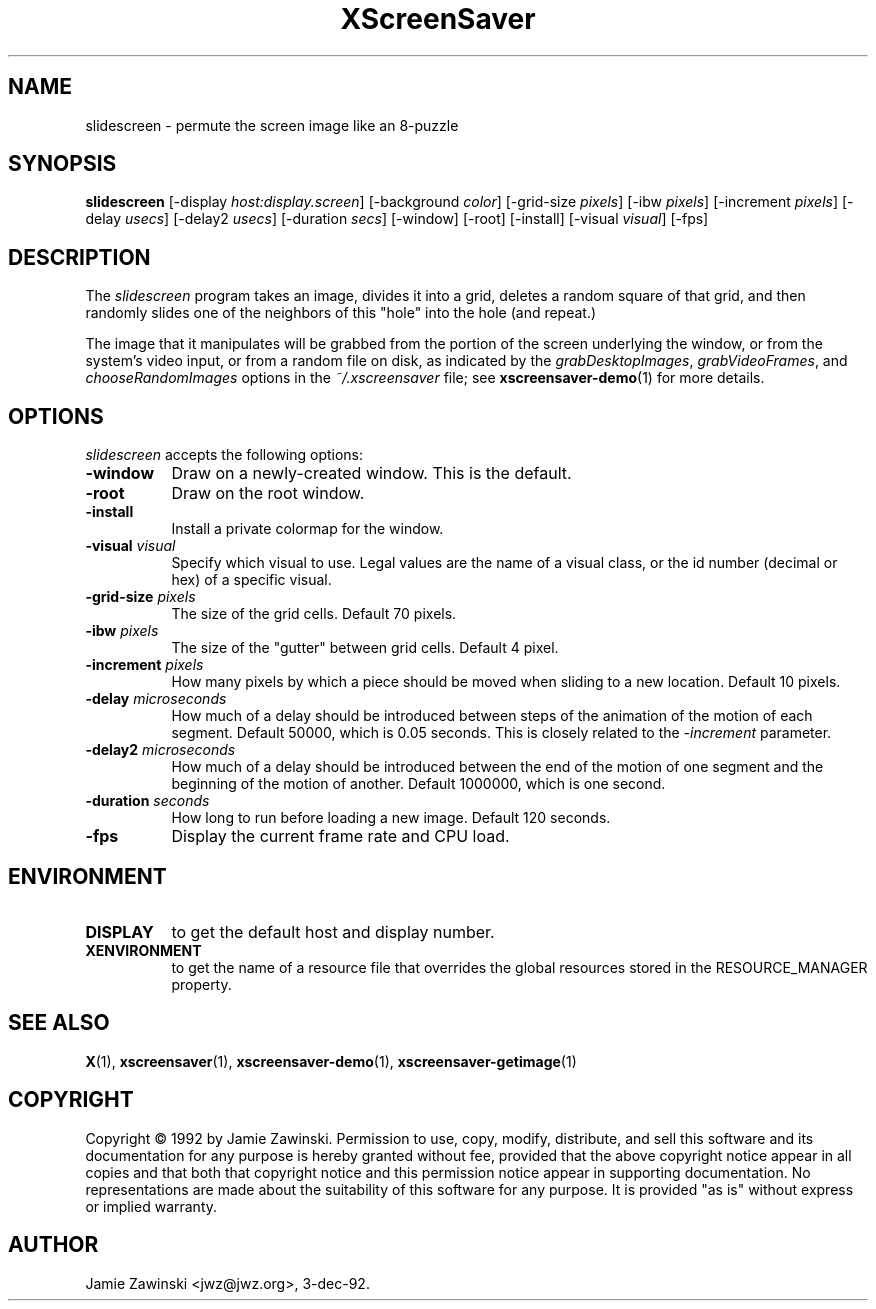 .TH XScreenSaver 1 "24-Nov-97" "X Version 11"
.SH NAME
slidescreen - permute the screen image like an 8-puzzle
.SH SYNOPSIS
.B slidescreen
[\-display \fIhost:display.screen\fP]
[\-background \fIcolor\fP]
[\-grid-size \fIpixels\fP]
[\-ibw \fIpixels\fP]
[\-increment \fIpixels\fP]
[\-delay \fIusecs\fP]
[\-delay2 \fIusecs\fP]
[\-duration \fIsecs\fP]
[\-window]
[\-root]
[\-install]
[\-visual \fIvisual\fP]
[\-fps]
.SH DESCRIPTION
The \fIslidescreen\fP program takes an image, divides it into
a grid, deletes a random square of that grid, and then randomly slides 
one of the neighbors of this "hole" into the hole (and repeat.)

The image that it manipulates will be grabbed from the portion of
the screen underlying the window, or from the system's video input,
or from a random file on disk, as indicated by
the \fIgrabDesktopImages\fP, \fIgrabVideoFrames\fP,
and \fIchooseRandomImages\fP options in the \fI~/.xscreensaver\fP
file; see
.BR xscreensaver-demo (1)
for more details.
.SH OPTIONS
.I slidescreen
accepts the following options:
.TP 8
.B \-window
Draw on a newly-created window.  This is the default.
.TP 8
.B \-root
Draw on the root window.
.TP 8
.B \-install
Install a private colormap for the window.
.TP 8
.B \-visual \fIvisual\fP
Specify which visual to use.  Legal values are the name of a visual class,
or the id number (decimal or hex) of a specific visual.
.TP 8
.B \-grid-size \fIpixels\fP
The size of the grid cells.  Default 70 pixels.
.TP 8
.B \-ibw \fIpixels\fP
The size of the "gutter" between grid cells.  Default 4 pixel.
.TP 8
.B \-increment \fIpixels\fP
How many pixels by which a piece should be moved when sliding to a new 
location.  Default 10 pixels.
.TP 8
.B \-delay \fImicroseconds\fP
How much of a delay should be introduced between steps of the animation of
the motion of each segment.  Default 50000, which is 0.05 seconds.  This
is closely related to the \fI\-increment\fP parameter.
.TP 8
.B \-delay2 \fImicroseconds\fP
How much of a delay should be introduced between the end of the motion of
one segment and the beginning of the motion of another.  Default 1000000,
which is one second.
.TP 8
.B \-duration \fIseconds\fP
How long to run before loading a new image.  Default 120 seconds.
.TP 8
.B \-fps
Display the current frame rate and CPU load.
.SH ENVIRONMENT
.PP
.TP 8
.B DISPLAY
to get the default host and display number.
.TP 8
.B XENVIRONMENT
to get the name of a resource file that overrides the global resources
stored in the RESOURCE_MANAGER property.
.SH SEE ALSO
.BR X (1),
.BR xscreensaver (1),
.BR xscreensaver\-demo (1),
.BR xscreensaver\-getimage (1)
.SH COPYRIGHT
Copyright \(co 1992 by Jamie Zawinski.  Permission to use, copy, modify, 
distribute, and sell this software and its documentation for any purpose is 
hereby granted without fee, provided that the above copyright notice appear 
in all copies and that both that copyright notice and this permission notice
appear in supporting documentation.  No representations are made about the 
suitability of this software for any purpose.  It is provided "as is" without
express or implied warranty.
.SH AUTHOR
Jamie Zawinski <jwz@jwz.org>, 3-dec-92.
